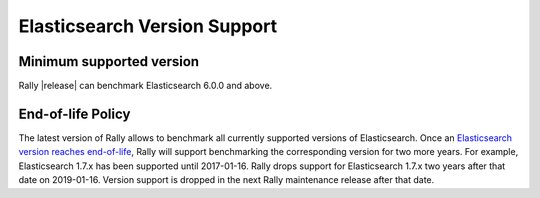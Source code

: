 Elasticsearch Version Support
-----------------------------

Minimum supported version
=========================

Rally |release| can benchmark Elasticsearch 6.0.0 and above.

End-of-life Policy
==================

The latest version of Rally allows to benchmark all currently supported versions of Elasticsearch. Once an `Elasticsearch version reaches end-of-life <https://www.elastic.co/support/eol>`_, Rally will support benchmarking the corresponding version for two more years. For example, Elasticsearch 1.7.x has been supported until 2017-01-16. Rally drops support for Elasticsearch 1.7.x two years after that date on 2019-01-16. Version support is dropped in the next Rally maintenance release after that date.
